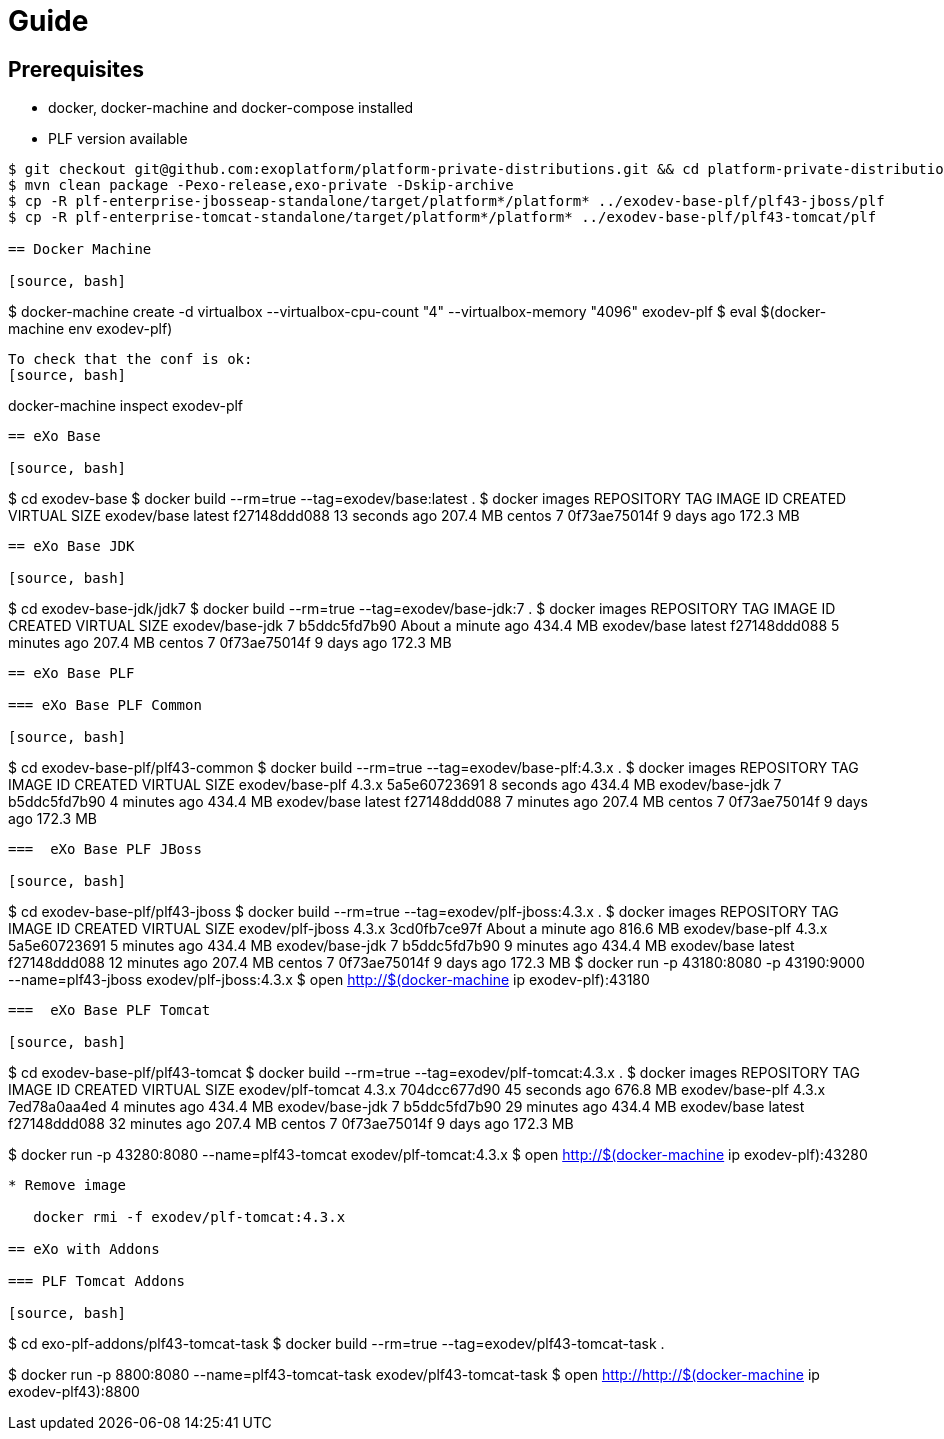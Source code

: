 = Guide

== Prerequisites

* docker, docker-machine and docker-compose installed
* PLF version available

[source, bash]
----
$ git checkout git@github.com:exoplatform/platform-private-distributions.git && cd platform-private-distributions
$ mvn clean package -Pexo-release,exo-private -Dskip-archive
$ cp -R plf-enterprise-jbosseap-standalone/target/platform*/platform* ../exodev-base-plf/plf43-jboss/plf
$ cp -R plf-enterprise-tomcat-standalone/target/platform*/platform* ../exodev-base-plf/plf43-tomcat/plf

== Docker Machine

[source, bash]
----
$ docker-machine create -d virtualbox --virtualbox-cpu-count "4" --virtualbox-memory "4096" exodev-plf
$ eval $(docker-machine env exodev-plf)
----

To check that the conf is ok:
[source, bash]
----
docker-machine inspect exodev-plf
----

== eXo Base

[source, bash]
----
$ cd exodev-base
$ docker build --rm=true --tag=exodev/base:latest .
$ docker images
REPOSITORY          TAG                 IMAGE ID            CREATED             VIRTUAL SIZE
exodev/base         latest              f27148ddd088        13 seconds ago      207.4 MB
centos              7                   0f73ae75014f        9 days ago          172.3 MB
----

== eXo Base JDK

[source, bash]
----
$ cd exodev-base-jdk/jdk7
$ docker build --rm=true --tag=exodev/base-jdk:7 .
$ docker images
REPOSITORY          TAG                 IMAGE ID            CREATED              VIRTUAL SIZE
exodev/base-jdk     7                   b5ddc5fd7b90        About a minute ago   434.4 MB
exodev/base         latest              f27148ddd088        5 minutes ago        207.4 MB
centos              7                   0f73ae75014f        9 days ago           172.3 MB
----

== eXo Base PLF

=== eXo Base PLF Common

[source, bash]
----
$ cd exodev-base-plf/plf43-common
$ docker build --rm=true --tag=exodev/base-plf:4.3.x .
$ docker images
REPOSITORY          TAG                 IMAGE ID            CREATED             VIRTUAL SIZE
exodev/base-plf     4.3.x               5a5e60723691        8 seconds ago       434.4 MB
exodev/base-jdk     7                   b5ddc5fd7b90        4 minutes ago       434.4 MB
exodev/base         latest              f27148ddd088        7 minutes ago       207.4 MB
centos              7                   0f73ae75014f        9 days ago          172.3 MB
----

===  eXo Base PLF JBoss

[source, bash]
----
$ cd exodev-base-plf/plf43-jboss
$ docker build --rm=true --tag=exodev/plf-jboss:4.3.x .
$ docker images
REPOSITORY          TAG                 IMAGE ID            CREATED              VIRTUAL SIZE
exodev/plf-jboss    4.3.x               3cd0fb7ce97f        About a minute ago   816.6 MB
exodev/base-plf     4.3.x               5a5e60723691        5 minutes ago        434.4 MB
exodev/base-jdk     7                   b5ddc5fd7b90        9 minutes ago        434.4 MB
exodev/base         latest              f27148ddd088        12 minutes ago       207.4 MB
centos              7                   0f73ae75014f        9 days ago           172.3 MB
$ docker run -p 43180:8080 -p 43190:9000 --name=plf43-jboss  exodev/plf-jboss:4.3.x
$ open http://$(docker-machine ip exodev-plf):43180
----

===  eXo Base PLF Tomcat

[source, bash]
----
$ cd exodev-base-plf/plf43-tomcat
$ docker build --rm=true --tag=exodev/plf-tomcat:4.3.x .
$ docker images
REPOSITORY                TAG                 IMAGE ID            CREATED             VIRTUAL SIZE
exodev/plf-tomcat   4.3.x               704dcc677d90        45 seconds ago      676.8 MB
exodev/base-plf     4.3.x               7ed78a0aa4ed        4 minutes ago       434.4 MB
exodev/base-jdk     7                   b5ddc5fd7b90        29 minutes ago      434.4 MB
exodev/base         latest              f27148ddd088        32 minutes ago      207.4 MB
centos              7                   0f73ae75014f        9 days ago          172.3 MB

$ docker run -p 43280:8080 --name=plf43-tomcat  exodev/plf-tomcat:4.3.x
$ open http://$(docker-machine ip exodev-plf):43280
----

* Remove image

   docker rmi -f exodev/plf-tomcat:4.3.x

== eXo with Addons

=== PLF Tomcat Addons

[source, bash]
----
$ cd exo-plf-addons/plf43-tomcat-task
$ docker build --rm=true --tag=exodev/plf43-tomcat-task .

$ docker run -p 8800:8080 --name=plf43-tomcat-task  exodev/plf43-tomcat-task
$ open http://http://$(docker-machine ip exodev-plf43):8800
----
